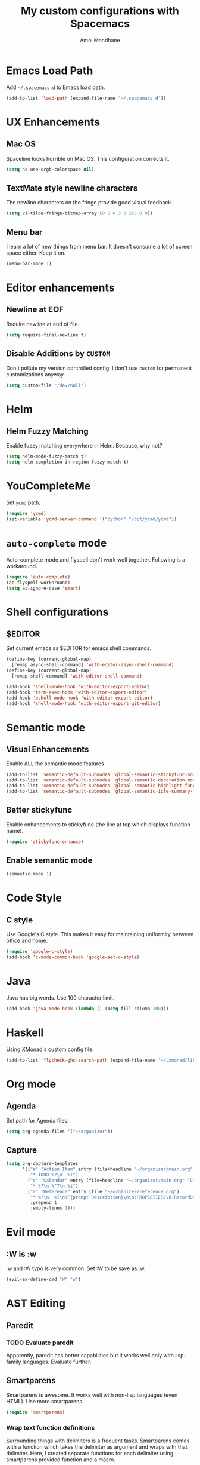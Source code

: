 #+TITLE: My custom configurations with Spacemacs
#+AUTHOR: Amol Mandhane

* Emacs Load Path
Add =~/.spacemacs.d= to Emacs load path.

#+BEGIN_SRC emacs-lisp
  (add-to-list 'load-path (expand-file-name "~/.spacemacs.d"))
#+END_SRC

* UX Enhancements
** Mac OS
Spaceline looks horrible on Mac OS. This configuration corrects it.

#+BEGIN_SRC emacs-lisp
(setq ns-use-srgb-colorspace nil)
#+END_SRC

** TextMate style newline characters
The newline characters on the fringe provide good visual feedback.

#+BEGIN_SRC emacs-lisp
(setq vi-tilde-fringe-bitmap-array [0 0 0 3 3 255 0 0])
#+END_SRC

** Menu bar
I learn a lot of new things from menu bar. It doesn't consume a lot of screen
space either. Keep it on.

#+BEGIN_SRC emacs-lisp
(menu-bar-mode 1)
#+END_SRC

* Editor enhancements
** Newline at EOF
Require newline at end of file.

#+BEGIN_SRC emacs-lisp
(setq require-final-newline t)
#+END_SRC

** Disable Additions by =CUSTOM=
Don't pollute my version controlled config. I don't use =custom= for permanent
customizations anyway.

#+BEGIN_SRC emacs-lisp
(setq custom-file "/dev/null")
#+END_SRC

* Helm
** Helm Fuzzy Matching
Enable fuzzy matching everywhere in Helm. Because, why not?

#+BEGIN_SRC emacs-lisp
(setq helm-mode-fuzzy-match t)
(setq helm-completion-in-region-fuzzy-match t)
#+END_SRC

* YouCompleteMe
Set =ycmd= path.

#+BEGIN_SRC emacs-lisp
(require 'ycmd)
(set-variable 'ycmd-server-command '("python" "/opt/ycmd/ycmd"))
#+END_SRC

* =auto-complete= mode
Auto-complete mode and flyspell don't work well together. Following is a
workaround.

#+BEGIN_SRC emacs-lisp
(require 'auto-complete)
(ac-flyspell-workaround)
(setq ac-ignore-case 'smart)
#+END_SRC

* Shell configurations
** $EDITOR
Set current emacs as $EDITOR for emacs shell commands.
#+BEGIN_SRC emacs-lisp
(define-key (current-global-map)
  [remap async-shell-command] 'with-editor-async-shell-command)
(define-key (current-global-map)
  [remap shell-command] 'with-editor-shell-command)

(add-hook 'shell-mode-hook 'with-editor-export-editor)
(add-hook 'term-exec-hook 'with-editor-export-editor)
(add-hook 'eshell-mode-hook 'with-editor-export-editor)
(add-hook 'shell-mode-hook 'with-editor-export-git-editor)
#+END_SRC

* Semantic mode
** Visual Enhancements
Enable ALL the semantic mode features

#+BEGIN_SRC emacs-lisp
(add-to-list 'semantic-default-submodes 'global-semantic-stickyfunc-mode)
(add-to-list 'semantic-default-submodes 'global-semantic-decoration-mode)
(add-to-list 'semantic-default-submodes 'global-semantic-highlight-func-mode)
(add-to-list 'semantic-default-submodes 'global-semantic-idle-summary-mode)
#+END_SRC

** Better stickyfunc
Enable enhancements to stickyfunc (the line at top which displays function
name).

#+BEGIN_SRC emacs-lisp
(require 'stickyfunc-enhance)
#+END_SRC

** Enable semantic mode
#+BEGIN_SRC emacs-lisp
(semantic-mode 1)
#+END_SRC

* Code Style
** C style
Use Google's C style. This makes it easy for maintaining uniformity between
office and home.

#+BEGIN_SRC emacs-lisp
(require 'google-c-style)
(add-hook 'c-mode-common-hook 'google-set-c-style)
#+END_SRC

* Java
Java has big words. Use 100 character limit.
#+BEGIN_SRC emacs-lisp
(add-hook 'java-mode-hook (lambda () (setq fill-column 100)))
#+END_SRC

* Haskell
Using XMonad's custom config file.
#+BEGIN_SRC emacs-lisp
(add-to-list 'flycheck-ghc-search-path (expand-file-name "~/.xmonad/lib"))
#+END_SRC
* Org mode
** Agenda
Set path for Agenda files.

#+BEGIN_SRC emacs-lisp
(setq org-agenda-files '("~/organizer"))
#+END_SRC

** Capture
#+BEGIN_SRC emacs-lisp
(setq org-capture-templates
      '(("a" "Action Item" entry (file+headline "~/organizer/main.org" "Action Items")
         "* TODO %?\n  %i")
        ("c" "Calendar" entry (file+headline "~/organizer/main.org" "Calendar")
         "* %?\n %^T\n %i")
        ("r" "Reference" entry (file "~/organizer/reference.org")
         "* %?\n  %i\n%^{prompt|Description}\n\n:PROPERTIES:\n:RecordDate:\t%T\n:END:"
         :prepend t
         :empty-lines 1)))
#+END_SRC

* Evil mode
** :W is :w
:w and :W typo is very common. Set :W to be save as :w.

#+BEGIN_SRC emacs-lisp
(evil-ex-define-cmd "W" "w")
#+END_SRC

* AST Editing
** Paredit
*** TODO Evaluate paredit
Apparently, paredit has better capabilities but it works well only with
lisp-family languages. Evaluate further.

** Smartparens
Smartparens is awesome. It works well with non-lisp languages (even HTML). Use
more smartparens.

#+BEGIN_SRC emacs-lisp
(require 'smartparens)
#+END_SRC

*** Wrap text function definitions
Surrounding things with delimiters is a frequent tasks. Smartparens comes with a
function which takes the delimiter as argument and wraps with that delimiter.
Here, I created separate functions for each delimiter using smartparens provided
function and a macro.

#+BEGIN_SRC emacs-lisp
(defmacro def-pair (pair)
  `(progn (defun ,(read (concat "sp/wrap-with-"
                           (prin1-to-string (car pair))
                           "s")) (&optional arg)
       (interactive "p")
       (sp-wrap-with-pair ,(cdr pair)))))

(def-pair (paren . "("))
(def-pair (bracket . "["))
(def-pair (brace . "{"))
(def-pair (single-quote . "'"))
(def-pair (double-quote . "\""))
(def-pair (back-quote . "`"))
#+END_SRC

*** Key bindings
Define all the shortcuts for smartparens. Some of these shortcuts override emacs
default shortcuts but perform same functionality.

#+BEGIN_SRC emacs-lisp
  (defun setup-smartparens-keys ()
    (bind-keys :map smartparens-mode-map
               ("C-M-a" . sp-beginning-of-sexp)
               ("C-M-e" . sp-end-of-sexp)
               ("C-<down>" . sp-down-sexp)
               ("C-<up>" . sp-up-sexp)
               ("M-<down>" . sp-backward-down-sexp)
               ("M-<up>" . sp-backward-up-sexp)
               ("C-M-f" . sp-forward-sexp)
               ("C-M-b" . sp-backward-sexp)
               ("C-M-n" . sp-next-sexp)
               ("C-M-p" . sp-previous-sexp)
               ("C-S-f" . sp-forward-symbol)
               ("C-S-b" . sp-backward-symbol)
               ("C-)" . sp-forward-slurp-sexp)
               ("C-}" . sp-forward-barf-sexp)
               ("C-(" . sp-backward-slurp-sexp)
               ("C-{" . sp-backward-barf-sexp)
               ("C-M-t" . sp-transpose-sexp)
               ("C-M-k" . sp-kill-sexp)
               ("C-k" . sp-kill-hybrid-sexp)
               ("M-k" . sp-backward-kill-sexp)
               ("C-M-w" . sp-copy-sexp)
               ("C-M-d" . delete-sexp)
               ("M-<backspace>" . backward-kill-word)
               ("C-<backspace>" . sp-backward-kill-word)
               ([remap sp-backward-kill-word] . backward-kill-word)
               ("M-[" . sp-backward-unwrap-sexp)
               ("M-]" . sp-unwrap-sexp)
               ("C-x C-t" . sp-transpose-hybrid-sexp)
               ("M-(" . sp/wrap-with-parens)
               ("C-c (" . sp/wrap-with-parens)
               ("C-c [" . sp/wrap-with-brackets)
               ("C-c {" . sp/wrap-with-braces)
               ("C-c '" . sp/wrap-with-single-quotes)
               ("C-c \"" . sp/wrap-with-double-quotes)
               ("C-c _" . sp/wrap-with-underscores)
               ("C-c `" . sp/wrap-with-back-quotes)))
  (setup-smartparens-keys)
#+END_SRC
